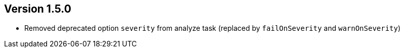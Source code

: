 //
//
//
ifndef::jqa-in-manual[== Version 1.5.0]
ifdef::jqa-in-manual[== Commandline Tool 1.5.0]

- Removed deprecated option `severity` from analyze task (replaced by `failOnSeverity` and `warnOnSeverity`)
